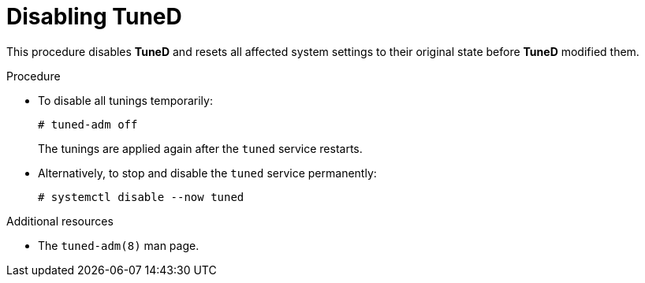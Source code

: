 [id="disabling-tuned_{context}"]
= Disabling TuneD

This procedure disables *TuneD* and resets all affected system settings to their original state before *TuneD* modified them.

// .Prerequisites
// 
// * A bulleted list of conditions that must be satisfied before the user starts following this assembly.
// * You can also link to other modules or assemblies the user must follow before starting this assembly.
// * Delete the section title and bullets if the assembly has no prerequisites.

.Procedure

* To disable all tunings temporarily:
+
----
# tuned-adm off
----
+
The tunings are applied again after the `tuned` service restarts.

* Alternatively, to stop and disable the `tuned` service permanently:
+
----
# systemctl disable --now tuned
----

.Additional resources

* The `tuned-adm(8)` man page.

